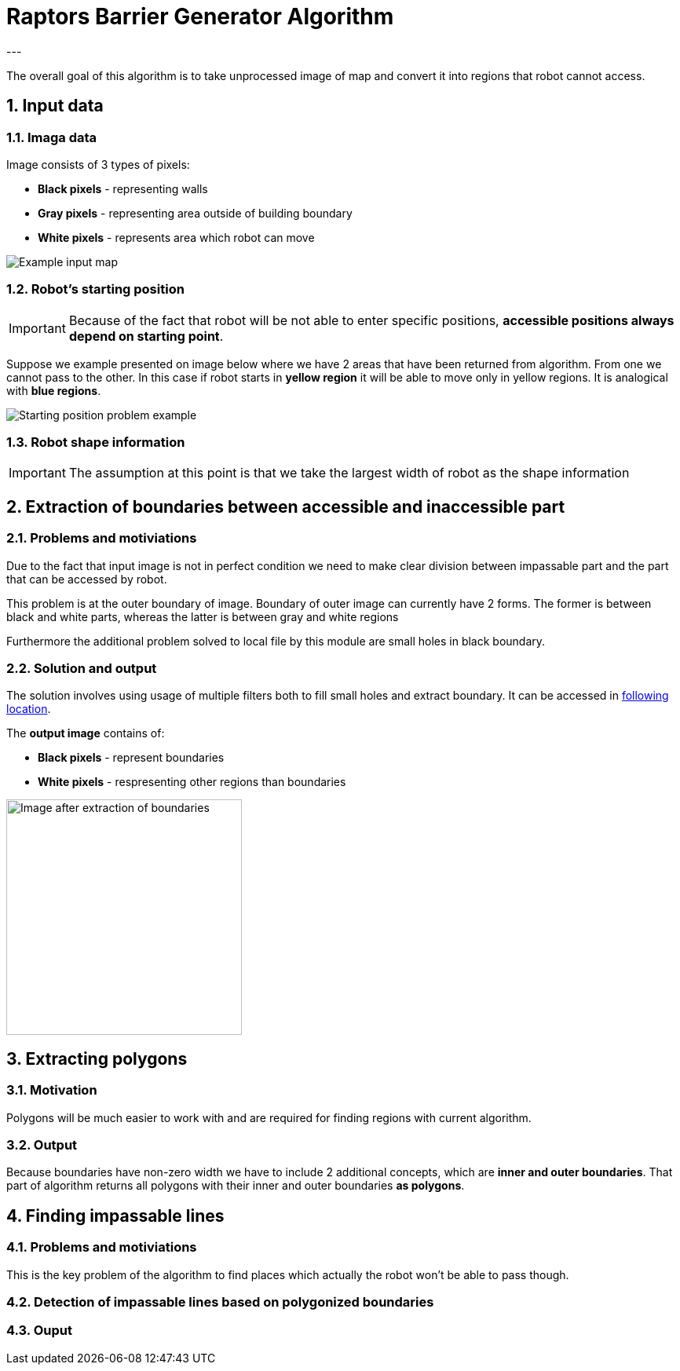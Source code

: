 //Numering of sections
:sectnums:
:sectnumlevels: 5

= Raptors Barrier Generator Algorithm
---

The overall goal of this algorithm is to take unprocessed image of map and convert
it into regions that robot cannot access.

== Input data

=== Imaga data

Image consists of 3 types of pixels:

* [black]#*Black pixels*# - representing walls
* [gray]#*Gray pixels*# - representing area outside of building boundary
* [white]#*White pixels*# - represents area which robot can move

image::images/map_example.png[Example input map]

=== Robot's starting position

IMPORTANT: Because of the fact that robot will be not able to enter specific positions,
*accessible positions always depend on starting point*.

Suppose we example presented on image below where we have 2 areas that have been returned from algorithm.
From one we cannot pass to the other. In this case if robot starts in [yellow]#*yellow region*# it will be able to move only in yellow regions.
It is analogical with [blue]#*blue regions*#.

image::images/starting_positions.png[Starting position problem example]

=== Robot shape information

IMPORTANT: The assumption at this point is that we take the largest width of robot as the shape information

== Extraction of boundaries between accessible and inaccessible part

=== Problems and motiviations

Due to the fact that input image is not in perfect condition we need to make clear division between impassable part
and the part that can be accessed by robot.

This problem is at the outer boundary of image. Boundary of outer image can currently have 2 forms. The former is between black and white parts,
whereas the latter is between gray and white regions

Furthermore the additional problem solved to local file by this module are small holes in black boundary.

=== Solution and output

The solution involves using usage of multiple filters both to fill small holes and extract boundary.
It can be accessed in link:../src/map_processing/map_processing.py[following location].

The *output image* contains of:

* *Black pixels* - represent boundaries
* [white]#*White pixels*# - respresenting other regions than boundaries

image::images/boundaries_image.png[Image after extraction of boundaries, 300, 300]


== Extracting polygons

=== Motivation

Polygons will be much easier to work with and are required for finding regions with current algorithm.

=== Output

Because boundaries have non-zero width we have to include 2 additional concepts, which are *inner and outer boundaries*.
That part of algorithm returns all polygons with their inner and outer boundaries *as polygons*.

== Finding impassable lines

=== Problems and motiviations

This is the key problem of the algorithm to find places which actually the robot won't be able to pass though.

=== Detection of impassable lines based on polygonized boundaries


=== Ouput




